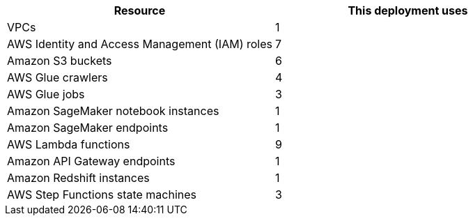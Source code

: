 // Replace the <n> in each row to specify the number of resources used in this deployment. Remove the rows for resources that aren’t used.
|===
|Resource |This deployment uses

// Space needed to maintain table headers
|VPCs |1
|AWS Identity and Access Management (IAM) roles |7
|Amazon S3 buckets |6
|AWS Glue crawlers |4
|AWS Glue jobs |3
|Amazon SageMaker notebook instances |1
|Amazon SageMaker endpoints |1
|AWS Lambda functions |9
|Amazon API Gateway endpoints |1
|Amazon Redshift instances |1
|AWS Step Functions state machines |3
|===
